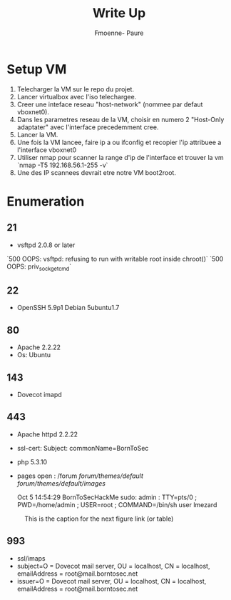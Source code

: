 #+title: Write Up
#+author: Fmoenne- Paure

* Setup VM

1. Telecharger la VM sur le repo du projet.
2. Lancer virtualbox avec l'iso telechargee.
3. Creer une inteface reseau "host-network" (nommee par defaut vboxnet0).
4. Dans les parametres reseau de la VM, choisir en numero 2 "Host-Only adaptater" avec l'interface precedemment cree.
5. Lancer la VM.
6. Une fois la VM lancee, faire ip a ou ifconfig et recopier l'ip attribuee a l'interface vboxnet0
7. Utiliser nmap pour scanner la range d'ip de l'interface et trouver la vm `nmap -T5 192.168.56.1-255 -v`
8. Une des IP scannees devrait etre notre VM boot2root.

* Enumeration

** 21
- vsftpd 2.0.8 or later
`500 OOPS: vsftpd: refusing to run with writable root inside chroot()`
`500 OOPS: priv_sock_get_cmd`

** 22
- OpenSSH 5.9p1 Debian 5ubuntu1.7

** 80
- Apache 2.2.22
- Os: Ubuntu

** 143
- Dovecot imapd

** 443
- Apache httpd 2.2.22
- ssl-cert: Subject: commonName=BornToSec

- php 5.3.10
- pages open : /forum  /forum/themes/default/ /forum/themes/default/images/

   Oct 5 14:54:29 BornToSecHackMe sudo: admin : TTY=pts/0 ; PWD=/home/admin ; USER=root ; COMMAND=/bin/sh
   user lmezard

#+CAPTION: This is the caption for the next figure link (or table)
#+NAME:   fig:forum users
[[./img/forum_users.png]]


** 993
- ssl/imaps
- subject=O = Dovecot mail server, OU = localhost, CN = localhost, emailAddress = root@mail.borntosec.net
- issuer=O = Dovecot mail server, OU = localhost, CN = localhost, emailAddress = root@mail.borntosec.net
